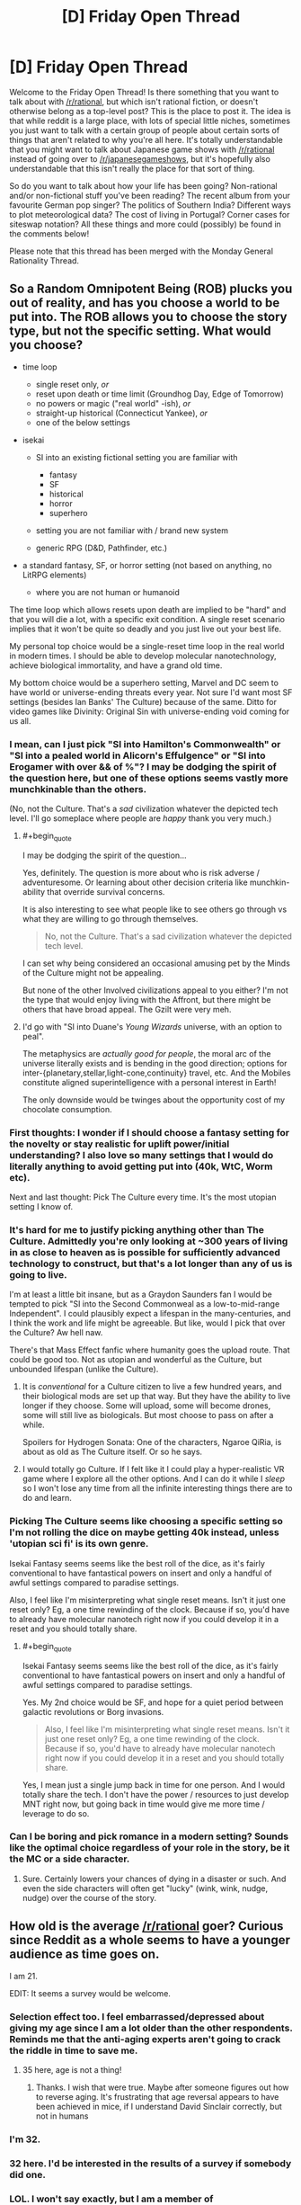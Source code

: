 #+TITLE: [D] Friday Open Thread

* [D] Friday Open Thread
:PROPERTIES:
:Author: AutoModerator
:Score: 10
:DateUnix: 1619186414.0
:END:
Welcome to the Friday Open Thread! Is there something that you want to talk about with [[/r/rational]], but which isn't rational fiction, or doesn't otherwise belong as a top-level post? This is the place to post it. The idea is that while reddit is a large place, with lots of special little niches, sometimes you just want to talk with a certain group of people about certain sorts of things that aren't related to why you're all here. It's totally understandable that you might want to talk about Japanese game shows with [[/r/rational]] instead of going over to [[/r/japanesegameshows]], but it's hopefully also understandable that this isn't really the place for that sort of thing.

So do you want to talk about how your life has been going? Non-rational and/or non-fictional stuff you've been reading? The recent album from your favourite German pop singer? The politics of Southern India? Different ways to plot meteorological data? The cost of living in Portugal? Corner cases for siteswap notation? All these things and more could (possibly) be found in the comments below!

Please note that this thread has been merged with the Monday General Rationality Thread.


** So a Random Omnipotent Being (ROB) plucks you out of reality, and has you choose a world to be put into. The ROB allows you to choose the story type, but not the specific setting. What would you choose?

- time loop

  - single reset only, /or/
  - reset upon death or time limit (Groundhog Day, Edge of Tomorrow)
  - no powers or magic ("real world" -ish), /or/
  - straight-up historical (Connecticut Yankee), /or/
  - one of the below settings

- isekai

  - SI into an existing fictional setting you are familiar with

    - fantasy
    - SF
    - historical
    - horror
    - superhero

  - setting you are not familiar with / brand new system
  - generic RPG (D&D, Pathfinder, etc.)

- a standard fantasy, SF, or horror setting (not based on anything, no LitRPG elements)

  - where you are not human or humanoid

The time loop which allows resets upon death are implied to be "hard" and that you will die a lot, with a specific exit condition. A single reset scenario implies that it won't be quite so deadly and you just live out your best life.

My personal top choice would be a single-reset time loop in the real world in modern times. I should be able to develop molecular nanotechnology, achieve biological immortality, and have a grand old time.

My bottom choice would be a superhero setting, Marvel and DC seem to have world or universe-ending threats every year. Not sure I'd want most SF settings (besides Ian Banks' The Culture) because of the same. Ditto for video games like Divinity: Original Sin with universe-ending void coming for us all.
:PROPERTIES:
:Author: ansible
:Score: 8
:DateUnix: 1619192106.0
:END:

*** I mean, can I just pick "SI into Hamilton's Commonwealth" or "SI into a pealed world in Alicorn's Effulgence" or "SI into Erogamer with over && of %"? I may be dodging the spirit of the question here, but one of these options seems vastly more munchkinable than the others.

(No, not the Culture. That's a /sad/ civilization whatever the depicted tech level. I'll go someplace where people are /happy/ thank you very much.)
:PROPERTIES:
:Author: EliezerYudkowsky
:Score: 8
:DateUnix: 1619217470.0
:END:

**** #+begin_quote
  I may be dodging the spirit of the question...
#+end_quote

Yes, definitely. The question is more about who is risk adverse / adventuresome. Or learning about other decision criteria like munchkin-ability that override survival concerns.

It is also interesting to see what people like to see others go through vs what they are willing to go through themselves.

#+begin_quote
  No, not the Culture. That's a sad civilization whatever the depicted tech level.
#+end_quote

I can set why being considered an occasional amusing pet by the Minds of the Culture might not be appealing.

But none of the other Involved civilizations appeal to you either? I'm not the type that would enjoy living with the Affront, but there might be others that have broad appeal. The Gzilt were very meh.
:PROPERTIES:
:Author: ansible
:Score: 3
:DateUnix: 1619228784.0
:END:


**** I'd go with "SI into Duane's /Young Wizards/ universe, with an option to peal".

The metaphysics are /actually good for people/, the moral arc of the universe literally exists and is bending in the good direction; options for inter-{planetary,stellar,light-cone,continuity} travel, etc. And the Mobiles constitute aligned superintelligence with a personal interest in Earth!

The only downside would be twinges about the opportunity cost of my chocolate consumption.
:PROPERTIES:
:Author: PeridexisErrant
:Score: 1
:DateUnix: 1621429396.0
:END:


*** First thoughts: I wonder if I should choose a fantasy setting for the novelty or stay realistic for uplift power/initial understanding? I also love so many settings that I would do literally anything to avoid getting put into (40k, WtC, Worm etc).

Next and last thought: Pick The Culture every time. It's the most utopian setting I know of.
:PROPERTIES:
:Author: RetardedWabbit
:Score: 8
:DateUnix: 1619194239.0
:END:


*** It's hard for me to justify picking anything other than The Culture. Admittedly you're only looking at ~300 years of living in as close to heaven as is possible for sufficiently advanced technology to construct, but that's a lot longer than any of us is going to live.

I'm at least a little bit insane, but as a Graydon Saunders fan I would be tempted to pick "SI into the Second Commonweal as a low-to-mid-range Independent". I could plausibly expect a lifespan in the many-centuries, and I think the work and life might be agreeable. But like, would I pick that over the Culture? Aw hell naw.

There's that Mass Effect fanfic where humanity goes the upload route. That could be good too. Not as utopian and wonderful as the Culture, but unbounded lifespan (unlike the Culture).
:PROPERTIES:
:Author: PastafarianGames
:Score: 5
:DateUnix: 1619196512.0
:END:

**** It is /conventional/ for a Culture citizen to live a few hundred years, and their biological mods are set up that way. But they have the ability to live longer if they choose. Some will upload, some will become drones, some will still live as biologicals. But most choose to pass on after a while.

Spoilers for Hydrogen Sonata: One of the characters, Ngaroe QiRia, is about as old as The Culture itself. Or so he says.
:PROPERTIES:
:Author: ansible
:Score: 5
:DateUnix: 1619198411.0
:END:


**** I would totally go Culture. If I felt like it I could play a hyper-realistic VR game where I explore all the other options. And I can do it while I /sleep/ so I won't lose any time from all the infinite interesting things there are to do and learn.
:PROPERTIES:
:Author: KilotonDefenestrator
:Score: 4
:DateUnix: 1619253536.0
:END:


*** Picking The Culture seems like choosing a specific setting so I'm not rolling the dice on maybe getting 40k instead, unless 'utopian sci fi' is its own genre.

Isekai Fantasy seems seems like the best roll of the dice, as it's fairly conventional to have fantastical powers on insert and only a handful of awful settings compared to paradise settings.

Also, I feel like I'm misinterpreting what single reset means. Isn't it just one reset only? Eg, a one time rewinding of the clock. Because if so, you'd have to already have molecular nanotech right now if you could develop it in a reset and you should totally share.
:PROPERTIES:
:Author: xachariah
:Score: 4
:DateUnix: 1619206526.0
:END:

**** #+begin_quote
  Isekai Fantasy seems seems like the best roll of the dice, as it's fairly conventional to have fantastical powers on insert and only a handful of awful settings compared to paradise settings.
#+end_quote

Yes. My 2nd choice would be SF, and hope for a quiet period between galactic revolutions or Borg invasions.

#+begin_quote
  Also, I feel like I'm misinterpreting what single reset means. Isn't it just one reset only? Eg, a one time rewinding of the clock. Because if so, you'd have to already have molecular nanotech right now if you could develop it in a reset and you should totally share.
#+end_quote

Yes, I mean just a single jump back in time for one person. And I would totally share the tech. I don't have the power / resources to just develop MNT right now, but going back in time would give me more time / leverage to do so.
:PROPERTIES:
:Author: ansible
:Score: 2
:DateUnix: 1619210812.0
:END:


*** Can I be boring and pick romance in a modern setting? Sounds like the optimal choice regardless of your role in the story, be it the MC or a side character.
:PROPERTIES:
:Author: fassina2
:Score: 3
:DateUnix: 1619215828.0
:END:

**** Sure. Certainly lowers your chances of dying in a disaster or such. And even the side characters will often get "lucky" (wink, wink, nudge, nudge) over the course of the story.
:PROPERTIES:
:Author: ansible
:Score: 2
:DateUnix: 1619216711.0
:END:


** How old is the average [[/r/rational]] goer? Curious since Reddit as a whole seems to have a younger audience as time goes on.

I am 21.

EDIT: It seems a survey would be welcome.
:PROPERTIES:
:Author: HantuAnggara
:Score: 7
:DateUnix: 1619189448.0
:END:

*** Selection effect too. I feel embarrassed/depressed about giving my age since I am a lot older than the other respondents. Reminds me that the anti-aging experts aren't going to crack the riddle in time to save me.
:PROPERTIES:
:Author: VanPeer
:Score: 15
:DateUnix: 1619198215.0
:END:

**** 35 here, age is not a thing!
:PROPERTIES:
:Author: Freevoulous
:Score: 1
:DateUnix: 1619612275.0
:END:

***** Thanks. I wish that were true. Maybe after someone figures out how to reverse aging. It's frustrating that age reversal appears to have been achieved in mice, if I understand David Sinclair correctly, but not in humans
:PROPERTIES:
:Author: VanPeer
:Score: 1
:DateUnix: 1619612869.0
:END:


*** I'm 32.
:PROPERTIES:
:Author: ElizabethRobinThales
:Score: 8
:DateUnix: 1619194753.0
:END:


*** 32 here. I'd be interested in the results of a survey if somebody did one.
:PROPERTIES:
:Author: gryfft
:Score: 7
:DateUnix: 1619195485.0
:END:


*** LOL. I won't say exactly, but I am a member of [[/r/TheFifteenYearClub/]], so... probably much older than you. Unless you're also a member and signed up at age 6.
:PROPERTIES:
:Author: ansible
:Score: 7
:DateUnix: 1619190508.0
:END:

**** Yup, rather older here as well.

- I was born in a country that no longer exists
- I've used rotary dial phones before it was ironic
- I've written software under CP/M before it was retro

etc etc
:PROPERTIES:
:Author: sl236
:Score: 11
:DateUnix: 1619192109.0
:END:


**** Ooh, I should be in the ten-year club or something if I didn't bother deleting my old accounts everytime I leak too much personal info.

Barely a teen (or not even) when I started and it always felt everyone else was older than me at the time.
:PROPERTIES:
:Author: HantuAnggara
:Score: 6
:DateUnix: 1619190681.0
:END:


*** Haven't there been sub surveys? If not, making one would be the best way to find out.
:PROPERTIES:
:Author: RetardedWabbit
:Score: 7
:DateUnix: 1619194334.0
:END:


*** As in, like, to the very day! And I've also always wondered what y'all's mothers' maiden names were?! And SSNs? Just curious! :S

(I've admittedly doxxed myself often enough on reddit haha, but late 20s here)
:PROPERTIES:
:Author: --MCMC--
:Score: 7
:DateUnix: 1619196533.0
:END:


*** Here's a poll I made: [[https://strawpoll.com/yya7vp4yg]]

​

Please vote there so we can have more accurate answers ;)
:PROPERTIES:
:Author: fassina2
:Score: 6
:DateUnix: 1619215678.0
:END:


*** I'm 29.
:PROPERTIES:
:Author: callmesalticidae
:Score: 3
:DateUnix: 1619207883.0
:END:


** Hi I've just discovered the genre and I'm curious about the definition. I mean - "Examination of goals and motives: the story makes reasons behind characters' decisions clear." " the fictional world follows known, consistent rules" - doesn't most good writing try to achieve this? I haven't started a RF story yet.

I'm curious as to - what would be famous examples of a character acting irrationally because of tropes? In some big piece of pop culture like Star Wars or Harry Potter say?
:PROPERTIES:
:Author: readytokno
:Score: 4
:DateUnix: 1619285234.0
:END:

*** #+begin_quote
  [D]oesn't most good writing try to achieve this?
#+end_quote

Yes and no. [[https://www.reddit.com/r/rational/wiki/index#wiki_characteristics_of_rationalist_fiction][The "rational" this sub strives for]] isn't the same thing as good storytelling: most of the world's literature, including all of its best-known and highest-regarded works, are not "rational," and there are stories within the umbrella of "rational fiction" that most people here would accept as being fairly rational while also acknowledging that the storytelling isn't very good.

Something important to note but which is not made very explicit by the sidebar and wiki is that, insofar as "rational fiction" is a genre, that genre is more or less defined as "whatever this community likes." It originally sprang up around Harry Potter and the Methods of Rationality, but the makeup of the sub has evolved significantly in the intervening decade, distancing itself somewhat from the self-identified "rationalists" and gravitating more towards [[https://www.reddit.com/r/rational/wiki/index#wiki_defining_works][stories with certain themes]].

#+begin_quote
  I'm curious as to - what would be famous examples of a character acting irrationally because of tropes? In some big piece of pop culture like Star Wars or Harry Potter say?
#+end_quote

Sure. A couple of easy answers off the bat include Dumbledore's decision to hide the Philosopher's Stone at Hogwarts-- (Why? Why would you store the valuable immortality McGuffin at a /school?/) and Obi-Wan's decision to hide Luke, out of all the worlds in the galaxy... on the planet Vader grew up on... with Vader's only surviving family (great hiding spot.)

Now, these are plot holes, but rational fanfiction is less about sneering at the badness of the holes in the original, and more about exploring /what if that wasn't a plot hole./ It might not be everyone's cup of tea, but I tend to find things I enjoy here more than anywhere else these days.

Edit: Here's a few of my favorite selections:

- /[[https://www.fanfiction.net/s/9658524/1/Branches-on-the-Tree-of-Time][Branches on the Tree of Time]]/ (Terminator fanfiction) is one of my favorite time travel stories ever.
- /[[https://www.fanfiction.net/s/13451176/1/Chili-and-the-Chocolate-Factory-Fudge-Revelation][Chili and the Chocolate Factory]]/ is a love letter to Roald Dahl and satire that also manages to hit on just about all of this sub's major buttons.
- /[[http://scp-wiki.wikidot.com/antimemetics-division-hub][There Is No Antimemetics Division]]/ is the SCP Foundation at its very best.
- /[[https://archiveofourown.org/works/6178036/chapters/14154868][Cordyceps: Too clever for their own good]]/ has some lovely subversions of tropes near to this sub's heart.
- /[[https://unsongbook.com/][UNSONG]]/ is an example of what's often called "rational-adjacent" around here. A delightfully original romp.

Beyond webfiction, I'd also recommend the [[https://www.amazon.com/Laundry-Files/dp/B078JHPNDV][Laundry Files]] by Charles Stross (who has also written other fiction that qualifies in my opinion.)
:PROPERTIES:
:Author: gryfft
:Score: 8
:DateUnix: 1619294595.0
:END:

**** thanks - I'm listening to HPatMoR right now, I'll definitely read all those fanfics and the others.
:PROPERTIES:
:Author: readytokno
:Score: 3
:DateUnix: 1619297198.0
:END:


** I wrote an anthology/manifesto book-thing as a wordpress blog, but I'm not sure where the best place to post the link to it is where those who would like it would see It. It doesn't seem to quite fit within any pre-existing cultural or genre paradigms so far as I can tell. Any idea where I should post this?

[[https://dontreadthisbookitsawasteofyourtime.wordpress.com/]]
:PROPERTIES:
:Author: thereisnojellyworld
:Score: 3
:DateUnix: 1619466490.0
:END:


** should I buy doge

I feel like Canai would not support this
:PROPERTIES:
:Author: dapperAF
:Score: 4
:DateUnix: 1619193404.0
:END:

*** What's canai?
:PROPERTIES:
:Author: callmesalticidae
:Score: 2
:DateUnix: 1619207810.0
:END:

**** Boss of the Dog Clan in marked for death
:PROPERTIES:
:Author: dapperAF
:Score: 4
:DateUnix: 1619220057.0
:END:


** Have any of you guys tried some of the recent AI text-to-speech models to generate "audiobooks"? I've been looking into trying mozilla tts or something like tacotron to generate narrations of webnovels I follow but the setup process for either seems a bit daunting for an amateur to machine learning.
:PROPERTIES:
:Author: CaramilkThief
:Score: 2
:DateUnix: 1619286215.0
:END:

*** I've tried a couple approaches but nothing really satisfies. Current tech can generate audio that is basically indistinguishable from something a human could theoretically produce, but it can't create what I'd call "narration" without a ton of extra effort. Notably:

- Punctuation, flow, and timing are still very difficult
- Speech inflection is extremely complex. The best models can pronounce question-marked or exclamatory sentences, but that's mostly it

Any current publicly available classical TTS or AI-TTS read provided text like a dry user manual. This is fine if you're having it read wikipedia pages aloud, but falls apart when story, particularly dialogue in any form, is present. My guess is that we're between two and five years away from 99%+ automated story narration.

Right now the cutting edge can do it, but it requires extensive work and tuning. You need to manually go in and tell the computer to pronounce a specific sentence [angrily] or indicate exactly when it should pause.
:PROPERTIES:
:Author: Dragongeek
:Score: 3
:DateUnix: 1619302701.0
:END:
